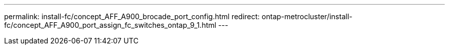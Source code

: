 ---
permalink: install-fc/concept_AFF_A900_brocade_port_config.html
redirect: ontap-metrocluster/install-fc/concept_AFF_A900_port_assign_fc_switches_ontap_9_1.html
---